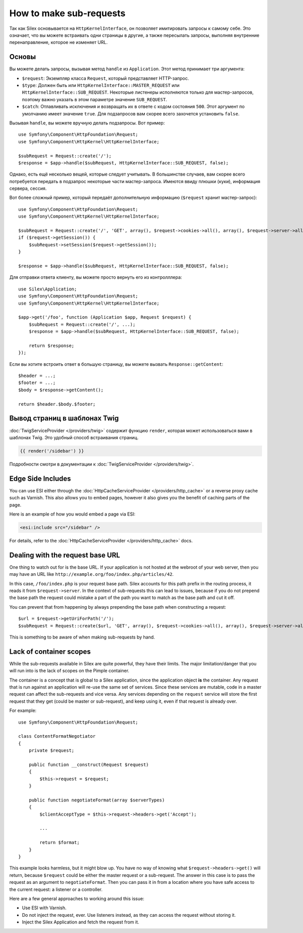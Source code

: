How to make sub-requests
========================

Так как Silex основывается на ``HttpKernelInterface``, он позволяет имитировать запросы к самому себе.
Это означает, что вы можете встраивать одни страницы в другие, а также пересылать запросы, выполняя внутренние перенаправление, которое не изменяет URL.

Основы
------

Вы можете делать запросы, вызывая метод ``handle`` из ``Application``. Этот метод принимает три аргумента:

* ``$request``: Экземпляр класса ``Request``, который представляет HTTP-запрос.

* ``$type``: Должен быть или ``HttpKernelInterface::MASTER_REQUEST`` или ``HttpKernelInterface::SUB_REQUEST``. Некоторые листенеры исполняются только для мастер-запросов, поэтому важно указать в этом параметре значение ``SUB_REQUEST``.

* ``$catch``: Отлавливать исключения и возвращать их в ответе с кодом состояния ``500``. Этот аргумент по умолчанию имеет значение ``true``. Для подзапросов вам скорее всего захочется установить ``false``.

Вызывая ``handle``, вы можете вручную делать подзапросы. Вот пример::

    use Symfony\Component\HttpFoundation\Request;
    use Symfony\Component\HttpKernel\HttpKernelInterface;

    $subRequest = Request::create('/');
    $response = $app->handle($subRequest, HttpKernelInterface::SUB_REQUEST, false);

Однако, есть ещё несколько вещей, которые следует учитывать. В большинстве случаев, вам скорее всего потребуется передать в подзапрос некоторые части мастер-запроса. Имеются ввиду плюшки (куки), информация сервера, сессия.

Вот более сложный пример, который передаёт дополнительную информацию (``$request`` хранит мастер-запрос)::

    use Symfony\Component\HttpFoundation\Request;
    use Symfony\Component\HttpKernel\HttpKernelInterface;

    $subRequest = Request::create('/', 'GET', array(), $request->cookies->all(), array(), $request->server->all());
    if ($request->getSession()) {
        $subRequest->setSession($request->getSession());
    }

    $response = $app->handle($subRequest, HttpKernelInterface::SUB_REQUEST, false);

Для отправки ответа клиенту, вы можете просто вернуть его из контролллера::

    use Silex\Application;
    use Symfony\Component\HttpFoundation\Request;
    use Symfony\Component\HttpKernel\HttpKernelInterface;

    $app->get('/foo', function (Application $app, Request $request) {
        $subRequest = Request::create('/', ...);
        $response = $app->handle($subRequest, HttpKernelInterface::SUB_REQUEST, false);

        return $response;
    });

Если вы хотите встроить ответ в большую страницу, вы можете вызвать ``Response::getContent``::

    $header = ...;
    $footer = ...;
    $body = $response->getContent();

    return $header.$body.$footer;

Вывод страниц в шаблонах Twig
-----------------------------

:doc:`TwigServiceProvider </providers/twig>` содержит функцию ``render``, которая может использоваться вами в шаблонах Twig. Это удобный способ встраивания страниц.

.. code-block:: jinja

    {{ render('/sidebar') }}

Подробности смотри в документации к :doc:`TwigServiceProvider </providers/twig>`.

Edge Side Includes
------------------

You can use ESI either through the :doc:`HttpCacheServiceProvider
</providers/http_cache>` or a reverse proxy cache such as Varnish. This also
allows you to embed pages, however it also gives you the benefit of caching
parts of the page.

Here is an example of how you would embed a page via ESI:

.. code-block:: jinja

    <esi:include src="/sidebar" />

For details, refer to the :doc:`HttpCacheServiceProvider
</providers/http_cache>` docs.

Dealing with the request base URL
---------------------------------

One thing to watch out for is the base URL. If your application is not
hosted at the webroot of your web server, then you may have an URL like
``http://example.org/foo/index.php/articles/42``.

In this case, ``/foo/index.php`` is your request base path. Silex accounts for
this path prefix in the routing process, it reads it from
``$request->server``. In the context of sub-requests this can lead to issues,
because if you do not prepend the base path the request could mistake a part
of the path you want to match as the base path and cut it off.

You can prevent that from happening by always prepending the base path when
constructing a request::

    $url = $request->getUriForPath('/');
    $subRequest = Request::create($url, 'GET', array(), $request->cookies->all(), array(), $request->server->all());

This is something to be aware of when making sub-requests by hand.

Lack of container scopes
------------------------

While the sub-requests available in Silex are quite powerful, they have their
limits. The major limitation/danger that you will run into is the lack of
scopes on the Pimple container.

The container is a concept that is global to a Silex application, since the
application object **is** the container. Any request that is run against an
application will re-use the same set of services. Since these services are
mutable, code in a master request can affect the sub-requests and vice versa.
Any services depending on the ``request`` service will store the first request
that they get (could be master or sub-request), and keep using it, even if
that request is already over.

For example::

    use Symfony\Component\HttpFoundation\Request;

    class ContentFormatNegotiator
    {
        private $request;

        public function __construct(Request $request)
        {
            $this->request = $request;
        }

        public function negotiateFormat(array $serverTypes)
        {
            $clientAcceptType = $this->request->headers->get('Accept');

            ...

            return $format;
        }
    }

This example looks harmless, but it might blow up. You have no way of knowing
what ``$request->headers->get()`` will return, because ``$request`` could be
either the master request or a sub-request. The answer in this case is to pass
the request as an argument to ``negotiateFormat``. Then you can pass it in
from a location where you have safe access to the current request: a listener
or a controller.

Here are a few general approaches to working around this issue:

* Use ESI with Varnish.

* Do not inject the request, ever. Use listeners instead, as they can access
  the request without storing it.

* Inject the Silex Application and fetch the request from it.
